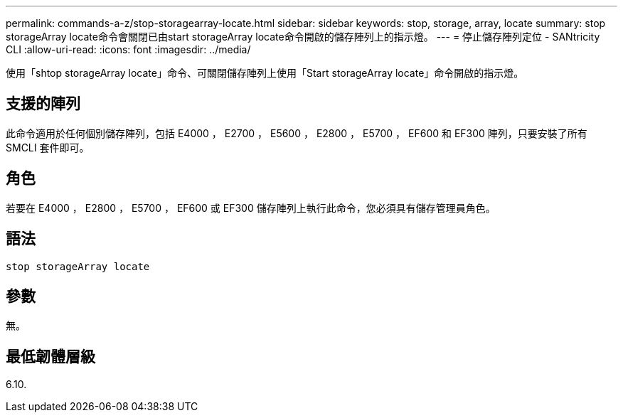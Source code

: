 ---
permalink: commands-a-z/stop-storagearray-locate.html 
sidebar: sidebar 
keywords: stop, storage, array, locate 
summary: stop storageArray locate命令會關閉已由start storageArray locate命令開啟的儲存陣列上的指示燈。 
---
= 停止儲存陣列定位 - SANtricity CLI
:allow-uri-read: 
:icons: font
:imagesdir: ../media/


[role="lead"]
使用「shtop storageArray locate」命令、可關閉儲存陣列上使用「Start storageArray locate」命令開啟的指示燈。



== 支援的陣列

此命令適用於任何個別儲存陣列，包括 E4000 ， E2700 ， E5600 ， E2800 ， E5700 ， EF600 和 EF300 陣列，只要安裝了所有 SMCLI 套件即可。



== 角色

若要在 E4000 ， E2800 ， E5700 ， EF600 或 EF300 儲存陣列上執行此命令，您必須具有儲存管理員角色。



== 語法

[source, cli]
----
stop storageArray locate
----


== 參數

無。



== 最低韌體層級

6.10.
